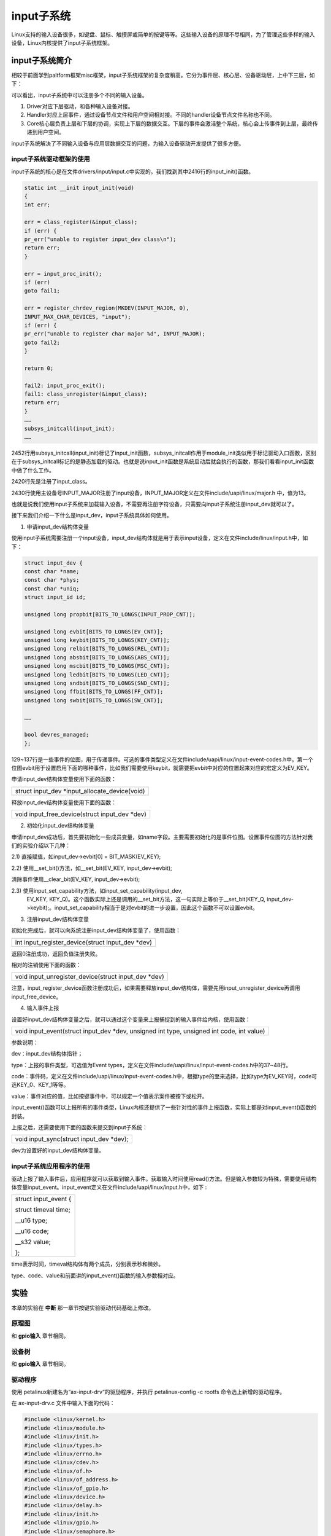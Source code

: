 input子系统
====================

Linux支持的输入设备很多，如键盘、鼠标、触摸屏或简单的按键等等。这些输入设备的原理不尽相同，为了管理这些多样的输入设备，Linux内核提供了input子系统框架。

input子系统简介
--------------------

相较于前面学到paltform框架misc框架，input子系统框架的复杂度稍高。它分为事件层、核心层、设备驱动层，上中下三层，如下：

.. image:: images/15_media/image3.png


可以看出，input子系统中可以注册多个不同的输入设备。

1) Driver对应下层驱动，和各种输入设备对接。

2) Handler对应上层事件，通过设备节点文件和用户空间相对接。不同的handler设备节点文件名称也不同。

3) Core核心层负责上层和下层的协调，实现上下层的数据交互。下层的事件会激活整个系统，核心会上传事件到上层，最终传递到用户空间。

input子系统解决了不同输入设备与应用层数据交互的问题，为输入设备驱动开发提供了很多方便。

input子系统驱动框架的使用
~~~~~~~~~~~~~~~~~~~~~~~~~~~~~~~~

input子系统的核心是在文件drivers/input/input.c中实现的。我们找到其中2416行的input_init()函数。


.. code:: c 
 
 static int __init input_init(void)
 {
 int err;

 err = class_register(&input_class);
 if (err) {
 pr_err("unable to register input_dev class\n");
 return err;
 }

 err = input_proc_init();
 if (err)
 goto fail1;

 err = register_chrdev_region(MKDEV(INPUT_MAJOR, 0),
 INPUT_MAX_CHAR_DEVICES, "input");
 if (err) {
 pr_err("unable to register char major %d", INPUT_MAJOR);
 goto fail2;
 }

 return 0;

 fail2: input_proc_exit();
 fail1: class_unregister(&input_class);
 return err;
 }
 ……
 subsys_initcall(input_init);
 ……

2452行用subsys_initcall(input_init)标记了input_init函数，subsys_initcall作用于module_init类似用于标记驱动入口函数，区别在于subsys_initcall标记的是静态加载的驱动。也就是说input_init函数是系统启动后就会执行的函数，那我们看看input_init函数中做了什么工作。

2420行先是注册了input_class。

2430行使用主设备号INPUT_MAJOR注册了input设备，INPUT_MAJOR定义在文件include/uapi/linux/major.h
中，值为13。

也就是说我们使用input子系统来加载输入设备，不需要再注册字符设备，只需要向input子系统注册input_dev就可以了。

接下来我们介绍一下什么是input_dev，input子系统具体如何使用。

1) 申请input_dev结构体变量

使用input子系统需要注册一个input设备，input_dev结构体就是用于表示input设备，定义在文件include/linux/input.h中，如下：


.. code:: c

 struct input_dev {
 const char *name;
 const char *phys;
 const char *uniq;
 struct input_id id;

 unsigned long propbit[BITS_TO_LONGS(INPUT_PROP_CNT)];

 unsigned long evbit[BITS_TO_LONGS(EV_CNT)];
 unsigned long keybit[BITS_TO_LONGS(KEY_CNT)];
 unsigned long relbit[BITS_TO_LONGS(REL_CNT)];
 unsigned long absbit[BITS_TO_LONGS(ABS_CNT)];
 unsigned long mscbit[BITS_TO_LONGS(MSC_CNT)];
 unsigned long ledbit[BITS_TO_LONGS(LED_CNT)];
 unsigned long sndbit[BITS_TO_LONGS(SND_CNT)];
 unsigned long ffbit[BITS_TO_LONGS(FF_CNT)];
 unsigned long swbit[BITS_TO_LONGS(SW_CNT)];

 ……

 bool devres_managed;
 };


129~137行是一些事件的位图，用于传递事件。可选的事件类型定义在文件include/uapi/linux/input-event-codes.h中。第一个位图evbit用于设置启用下面的哪种事件，比如我们需要使用keybit，就需要把evbit中对应的位置起来对应的宏定义为EV_KEY。

申请input_dev结构体变量使用下面的函数：

+-----------------------------------------------------------------------+
| struct input_dev \*input_allocate_device(void)                        |
+-----------------------------------------------------------------------+

释放input_dev结构体变量使用下面的函数：

+-----------------------------------------------------------------------+
| void input_free_device(struct input_dev \*dev)                        |
+-----------------------------------------------------------------------+

2) 初始化input_dev结构体变量

申请input_dev成功后，首先要初始化一些成员变量，如name字段。主要需要初始化的是事件位图。设置事件位图的方法针对我们的实验介绍以下几种：

2.1) 直接赋值，如input_dev->evbit[0] = BIT_MASK(EV_KEY);

2.2) 使用__set_bit()方法，如__set_bit(EV_KEY, input_dev->evbit);

清除事件使用__clear_bit(EV_KEY, input_dev->evbit);

2.3) 使用input_set_capability方法，如input_set_capability(input_dev,
   EV_KEY,
   KEY_Q)。这个函数实际上还是调用的__set_bit方法，这一句实际上等价于__set_bit(KEY_Q,
   input_dev->keybit);。input_set_capability相当于是对evbit的进一步设置，因此这个函数不可以设置evbit。

3) 注册input_dev结构体变量

初始化完成后，就可以向系统注册input_dev结构体变量了，使用函数：

+-----------------------------------------------------------------------+
| int input_register_device(struct input_dev \*dev)                     |
+-----------------------------------------------------------------------+


返回0注册成功，返回负值注册失败。

相对的注销使用下面的函数：

+-----------------------------------------------------------------------+
| void input_unregister_device(struct input_dev \*dev)                  |
+-----------------------------------------------------------------------+

注意，input_register_device函数注册成功后，如果需要释放input_dev结构体，需要先用input_unregister_device再调用input_free_device。

4) 输入事件上报

设置好input_dev结构体变量之后，就可以通过这个变量来上报捕捉到的输入事件给内核，使用函数：

+-----------------------------------------------------------------------+
| void input_event(struct input_dev \*dev, unsigned int type, unsigned  |
| int code, int value)                                                  |
+-----------------------------------------------------------------------+

参数说明：

dev：input_dev结构体指针；

type：上报的事件类型，可选值为Event
types，定义在文件include/uapi/linux/input-event-codes.h中的37~48行。

code：事件码，定义在文件include/uapi/linux/input-event-codes.h中，根据type的至来选择，比如type为EV_KEY时，code可选KEY_0、KEY_1等等。

value：事件对应的值，比如按键事件中，可以规定一个值表示案件被按下或松开。

input_event()函数可以上报所有的事件类型，Linux内核还提供了一些针对性的事件上报函数，实际上都是对input_event()函数的封装。

上报之后，还需要使用下面的函数来提交到input子系统：

+-----------------------------------------------------------------------+
| void input_sync(struct input_dev \*dev);                              |
+-----------------------------------------------------------------------+

dev为设置好的input_dev结构体变量。

input子系统应用程序的使用
~~~~~~~~~~~~~~~~~~~~~~~~~~~~~~~~

驱动上报了输入事件后，应用程序就可以获取到输入事件。获取输入时间使用read()方法。但是输入参数较为特殊，需要使用结构体变量input_event。input_event定义在文件include/uapi/linux/input.h中，如下
:

+-----------------------------------------------------------------------+
| struct input_event {                                                  |
|                                                                       |
| struct timeval time;                                                  |
|                                                                       |
| \__u16 type;                                                          |
|                                                                       |
| \__u16 code;                                                          |
|                                                                       |
| \__s32 value;                                                         |
|                                                                       |
| };                                                                    |
+-----------------------------------------------------------------------+

time表示时间，timeval结构体有两个成员，分别表示秒和微妙。

type、code、value和前面讲的input_event()函数的输入参数相对应。

实验
---------

本章的实验在 **中断** 那一章节按键实验驱动代码基础上修改。

原理图
~~~~~~~~~~~~~

和 **gpio输入** 章节相同。

设备树
~~~~~~~~~~~~~

和 **gpio输入** 章节相同。

驱动程序
~~~~~~~~~~~~~~~

使用 petalinux新建名为”ax-input-drv”的驱劢程序，并执行 petalinux-config
-c rootfs 命令选上新增的驱动程序。

在 ax-input-drv.c 文件中输入下面的代码：

.. code:: c

 #include <linux/kernel.h>
 #include <linux/module.h>
 #include <linux/init.h>  
 #include <linux/types.h>  
 #include <linux/errno.h>
 #include <linux/cdev.h>
 #include <linux/of.h>
 #include <linux/of_address.h>
 #include <linux/of_gpio.h>
 #include <linux/device.h>
 #include <linux/delay.h>
 #include <linux/init.h>
 #include <linux/gpio.h>
 #include <linux/semaphore.h>
 #include <linux/timer.h>
 #include <linux/of_irq.h>
 #include <linux/irq.h>
 #include <linux/interrupt.h>
 #include <linux/input.h>
 #include <asm/uaccess.h>
 #include <asm/mach/map.h>
 #include <asm/io.h>
    
 /* 设备节点名称 */  
 #define INPUT_DEV_NAME "input_key"
 
 /* 把驱动代码中会用到的数据打包进设备结构体 */
 struct alinx_char_dev {
     dev_t              devid;             //设备号
     struct cdev        cdev;              //字符设备
     struct class       *class;            //类
     struct device      *device;           //设备
     struct device_node *nd;               //设备树的设备节点
     spinlock_t         lock;              //自旋锁变量
     int                alinx_key_gpio;    //gpio号
     unsigned int       irq;               //中断号
     struct timer_list  timer;             //定时器
     struct input_dev   *inputdev;         //input_dev结构体
     unsigned char      code;              //input事件码
 };
 /* 声明设备结构体 */
 static struct alinx_char_dev alinx_char = {
     .cdev = {
         .owner = THIS_MODULE,
     },
 };
 
 /* 中断服务函数 */
 static irqreturn_t key_handler(int irq, void *dev)
 {
     /* 按键按下或抬起时会进入中断 */
     struct alinx_char_dev *cdev = (struct alinx_char_dev *)dev;
     /* 开启50毫秒的定时器用作防抖动 */
     mod_timer(&cdev->timer, jiffies + msecs_to_jiffies(50));
     return IRQ_RETVAL(IRQ_HANDLED);
 }
 
 /* 定时器服务函数 */
 void timer_function(struct timer_list *timer)
 {
     unsigned long flags;
     struct alinx_char_dev *dev = &alinx_char;
     /* value用于获取按键值 */
     unsigned char value;
     
     /* 获取锁 */
     spin_lock_irqsave(&dev->lock, flags);
 
     /* 获取按键值 */
     value = gpio_get_value(dev->alinx_key_gpio);
     
     if(value == 0)
     {
         /* 按键按下, 状态置1 */
         input_report_key(dev->inputdev, dev->code, 1);
         input_sync(dev->inputdev);
     }
     else
     {
         /* 按键抬起 */
         input_report_key(dev->inputdev, dev->code, 0);
         input_sync(dev->inputdev);
     }
     
     /* 释放锁 */
     spin_unlock_irqrestore(&dev->lock, flags);
 }
   
 /* 模块加载时会调用的函数 */  
 static int __init char_drv_init(void)  
 {
     /* 用于接受返回值 */
     u32 ret = 0;
     
     /* 初始化自旋锁 */
     spin_lock_init(&alinx_char.lock);
 
     /* 获取设备节点 */
     alinx_char.nd = of_find_node_by_path("/alinxkey");
     if(alinx_char.nd == NULL)
     {
         printk("alinx_char node not find\r\n");
         return -EINVAL;
     }
     else
     {
         printk("alinx_char node find\r\n");
     }
     
     /* 获取节点中gpio标号 */
     alinx_char.alinx_key_gpio = of_get_named_gpio(alinx_char.nd, "alinxkey-gpios", 0);
     if(alinx_char.alinx_key_gpio < 0)
     {
         printk("can not get alinxkey-gpios");
         return -EINVAL;
     }
     printk("alinxkey-gpio num = %d\r\n", alinx_char.alinx_key_gpio);
     
     /* 申请gpio标号对应的引脚 */
     ret = gpio_request(alinx_char.alinx_key_gpio, "alinxkey");
     if(ret != 0)
     {
         printk("can not request gpio\r\n");
         return -EINVAL;
     }
     
     /* 把这个io设置为输入 */
     ret = gpio_direction_input(alinx_char.alinx_key_gpio);
     if(ret < 0)
     {
         printk("can not set gpio\r\n");
         return -EINVAL;
     }
 
     /* 获取中断号 */
     alinx_char.irq = gpio_to_irq(alinx_char.alinx_key_gpio);
     /* 申请中断 */
     ret = request_irq(alinx_char.irq,
                       key_handler,
                       IRQF_TRIGGER_FALLING | IRQF_TRIGGER_RISING,
                       "alinxkey", 
                       &alinx_char);
     if(ret < 0)
     {
         printk("irq %d request failed\r\n", alinx_char.irq);
         return -EFAULT;
     }
 
     __init_timer(&alinx_char.timer, timer_function, 0);
    
     /* 设置事件码为KEY_0 */
     alinx_char.code = KEY_0;
     
     /* 申请input_dev结构体变量 */
     alinx_char.inputdev = input_allocate_device();
     
     alinx_char.inputdev->name = INPUT_DEV_NAME;
     /* 设置按键事件 */
     __set_bit(EV_KEY, alinx_char.inputdev->evbit);
     /* 设置按键重复事件 */
     __set_bit(EV_REP, alinx_char.inputdev->evbit);
     /* 设置按键事件码 */
     __set_bit(KEY_0, alinx_char.inputdev->keybit);
     
     /* 注册input_dev结构体变量 */
     ret = input_register_device(alinx_char.inputdev);
     if(ret) {
         printk("register input device failed\r\n");
         return ret;
     }
     
     return 0;  
 }
 
 /* 卸载模块 */  
 static void __exit char_drv_exit(void)  
 {  
     /* 删除定时器 */
     del_timer_sync(&alinx_char.timer);
     /* 释放中断号 */
     free_irq(alinx_char.irq, &alinx_char);
     /* 注销input_dev结构体变量 */
     input_unregister_device(alinx_char.inputdev);
     /* 释放input_dev结构体变量 */
     input_free_device(alinx_char.inputdev);
 }  
   
 /* 标记加载、卸载函数 */  
 module_init(char_drv_init);  
 module_exit(char_drv_exit);  
   
 /* 驱动描述信息 */  
 MODULE_AUTHOR("Alinx");  
 MODULE_ALIAS("alinx char");  
 MODULE_DESCRIPTION("INPUT LED driver");  
 MODULE_VERSION("v1.0");  
 MODULE_LICENSE("GPL");  

重点关注加粗的部分。

19行包含input.h头文件。

38行在设备结构体中增加struct input_dev型指针成员变量。

39行添加一个事件码code。

76行在timer去抖的回掉函数中，如果案件被按下则使用input_report_key()函数上报事件。input_report_key()函数定义在文件include/linux/input.h中，内容很简单，就时调用了一下input_event(dev,
EV_KEY, code,
!!value)；函数专门用于按键的时间上报。input_report_key()的第一个参数为input_dev结构体类型的指针，也就是我们驱动中申请的输入设备，第二个参数时事件码，第三个参数为事件对应的值。

77行调用input_sync(dev->inputdev)提交上报。

82~83行同理上报按键抬起的事件，我们这里用第三个参数value来区分按下和抬起，1表示按下，0表示抬起。

在驱动入口函数中，153行之前，就是和 **中断** 那一章一样的获取设备树中信息，设置中断和定时器。

154行个事件码赋值为KEY_0，之后我们在写应用程序时，需要对应到KEY_0这个值。

157行使用input_allocate_device()函数申请结构体变量。

159~165行初始化input_dev结构体变量。先给name赋值。

161行调用__set_bit把evbit中的按键事件置1。163行同理设置重复按键。

165行设置按键事件的事件码为KEY_0。

在驱动出口函数中，185行先调用input_unregister_device注销input_dev，187行再调用input_free_device释放input_dev结构体变量的空间。

全程我们没有再去实现file_operations设备操作函数集，都是使用input子系统中的操作函数。也没有再去注册字符设备，所以使用input子系统，相当于是向input子系统注册设备，而不是在向内核注册。我们直接交流的对象是input子系统而不是内核，和内核的交互，全权交给input子系统了，这点和前面说的misc设备框架是有所区别的。

15.3.4 测试程序
~~~~~~~~~~~~~~~

新建 QT 工程名为”ax_inputkey_test”，新建 main.c，输入下面的代码：

.. code:: c

 #include "stdio.h"
 #include "unistd.h"
 #include <fcntl.h>
 #include <linux/input.h>
 
 static struct input_event inputevent;
 
 /* 点亮火熄灭led */
 int led_change_sts()
 {
     int fd, ret;
     static char led_value = 0;
 
     fd = open("/dev/gpio_leds", O_RDWR);
     if(fd < 0)
     {
         printf("file /dev/gpio_leds open failed\r\n");
     }
 
     led_value = !led_value;
     ret = write(fd, &led_value, sizeof(led_value));
 
     if(ret < 0)
     {
         printf("write failed\r\n");
     }
 
     ret = close(fd);
     if(ret < 0)
     {
         printf("file /dev/gpio_leds close failed\r\n");
     }
 
     return ret;
 }
 
 int main(int argc, char *argv[])
 {
     int fd;
     int err = 0;
     char *filename;
 
     filename = argv[1];
 
     /* 验证输入参数个数 */
     if(argc != 2) {
         printf("Error Usage\r\n");
         return -1;
     }
 
     /* 打开输入的设备文件, 获取文件句柄 */
     fd = open(filename, O_RDWR);
     if(fd < 0) {
         /* 打开文件失败 */
         printf("can not open file %s\r\n", filename);
         return -1;
     }
 
     while(1)
     {
         err = read(fd, &inputevent, sizeof(inputevent));
         if(err > 0)
         {
             switch(inputevent.type)
             {
                 case EV_KEY:
                     if(KEY_0 == inputevent.code)
                     {
                         if(0 == inputevent.value)
                         {
                             /* 按键抬起 */
                             err = led_change_sts();
                         }
                         else
                         {
                             /* 按键按下 */
                         }
                     }
                     else
                     {
                         /* ignore */
                     }
                     break;
 
                 default :
                     /* ignore */
                     break;
             }
 
             if(err < 0)
             {
                 printf("led open filed");
             }
         }
         else
         {
             printf("get data failed\r\n");
         }
     }
 
     return 0;
 }  

第4行包含头文件input.h。

第6行定义input_event结构体变量以获取事件。

8~35行把点亮或熄灭led的代码拎出来，这样看main函数能清楚些。

main函数中61行，调用read函数读取事件，这里第二个参数传递的就是input_event结构体变量。

64行先判断事件类型，如果是EV_KEY类型，则进入66行的case，其他类型忽略。

67行再判断事件码是不是KEY_0，不是则忽略，是就继续往下判断。

69行判断事件对应的值，驱动代码中我们说过0代表按键抬起，1表示按下。按键抬起是一次按键的结束，所以在按键抬起后，我们切换一次led的状态。

运行测试
~~~~~~~~~~~~~~~

input子系统框架下生成的设备节点文件在路径/dev/input下，在使用insmod加载input设备时，系统会提示”input:
input_key as
/devices/virtual/input/input0”，一般设备文件会对应这里的input0，也就是/dev/input/event0。

测试方法步骤如下：

+-----------------------------------------------------------------------+
| mount -t nfs -o nolock 192.168.1.107:/home/alinx/work /mnt            |
|                                                                       |
| cd /mnt                                                               |
|                                                                       |
| mkdir /tmp/qt                                                         |
|                                                                       |
| mount qt_lib.img /tmp/qt                                              |
|                                                                       |
| cd /tmp/qt                                                            |
|                                                                       |
| source ./qt_env_set.sh                                                |
|                                                                       |
| cd /mnt                                                               |
|                                                                       |
| insmod ax-input-drv.ko                                                |
|                                                                       |
| insmod ax-concled-drv.ko                                              |
|                                                                       |
| cd ./build-ax_inputkey_test-ZYNQ-Debug                                |
|                                                                       |
| ./ax_inputkey_test /dev/input/event0                                  |
+-----------------------------------------------------------------------+

IP 和路径根据实际情况调整。

串口工具中的调试结果如下：

.. image:: images/15_media/image1.png

可以看一下input子系统下，按键的cpu占用量，也是几乎为零。

.. image:: images/15_media/image2.png


